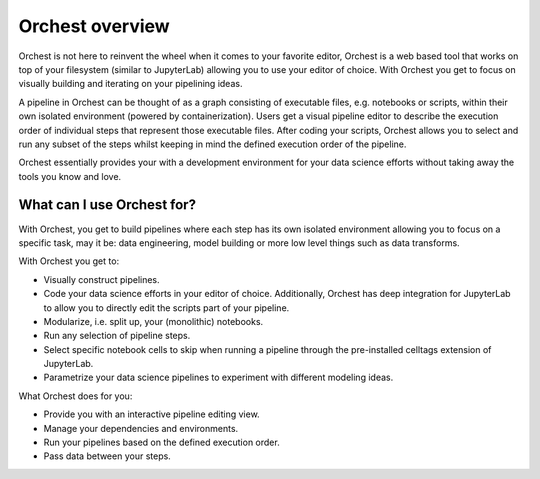 Orchest overview
================

Orchest is not here to reinvent the wheel when it comes to your favorite editor, Orchest is a web
based tool that works on top of your filesystem (similar to JupyterLab) allowing you to use your
editor of choice. With Orchest you get to focus on visually building and iterating on your
pipelining ideas.

.. [INSERT PICTURE/GIF: show pipeline]

A pipeline in Orchest can be thought of as a graph consisting of executable files, e.g. notebooks or
scripts, within their own isolated environment (powered by containerization). Users get a visual
pipeline editor to describe the execution order of individual steps that represent those executable
files. After coding your scripts, Orchest allows you to select and run any subset of the steps
whilst keeping in mind the defined execution order of the pipeline.

Orchest essentially provides your with a development environment for your data science efforts
without taking away the tools you know and love.


What can I use Orchest for?
---------------------------

With Orchest, you get to build pipelines where each step has its own isolated environment allowing
you to focus on a specific task, may it be: data engineering, model building or more low level
things such as data transforms.

With Orchest you get to:

* Visually construct pipelines.
* Code your data science efforts in your editor of choice. Additionally, Orchest has deep
  integration for JupyterLab to allow you to directly edit the scripts part of your pipeline. 
* Modularize, i.e. split up, your (monolithic) notebooks.
* Run any selection of pipeline steps. 
* Select specific notebook cells to skip when running a pipeline through the pre-installed celltags
  extension of JupyterLab.
* Parametrize your data science pipelines to experiment with different modeling ideas.

What Orchest does for you:

* Provide you with an interactive pipeline editing view.
* Manage your dependencies and environments.
* Run your pipelines based on the defined execution order.
* Pass data between your steps.
